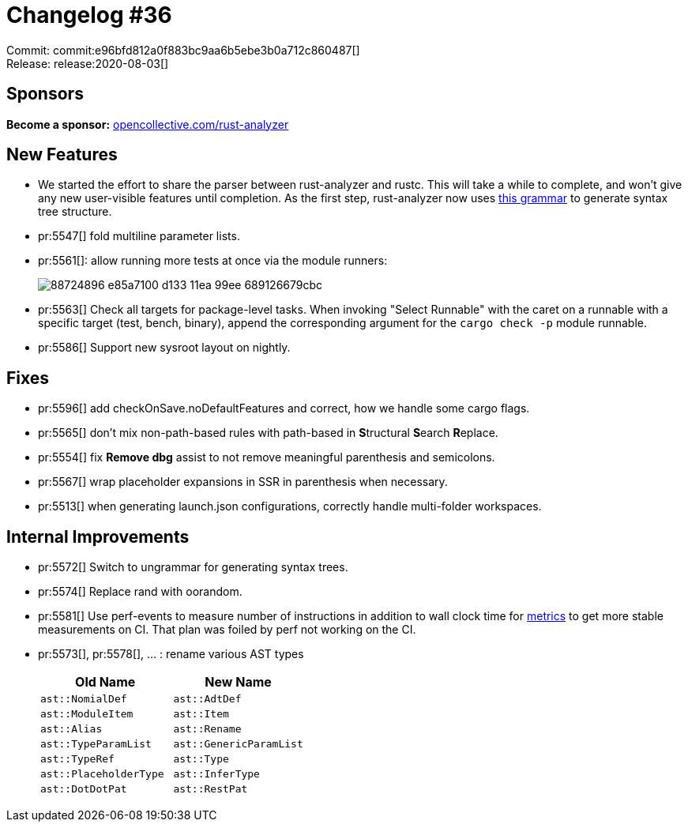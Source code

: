 = Changelog #36
:sectanchors:
:page-layout: post

Commit: commit:e96bfd812a0f883bc9aa6b5ebe3b0a712c860487[] +
Release: release:2020-08-03[]

== Sponsors

**Become a sponsor:** https://opencollective.com/rust-analyzer/[opencollective.com/rust-analyzer]

== New Features

* We started the effort to share the parser between rust-analyzer and rustc.
  This will take a while to complete, and won't give any new user-visible features until completion.
  As the first step, rust-analyzer now uses
  https://github.com/rust-analyzer/ungrammar/blob/da1aa8a99738c1a4fe5e321e39aae857c1eb54c8/rust.ungram[this grammar]
  to generate syntax tree structure.
* pr:5547[] fold multiline parameter lists.

* pr:5561[]: allow running more tests at once via the module runners:
+
image::https://user-images.githubusercontent.com/2690773/88724896-e85a7100-d133-11ea-99ee-689126679cbc.png[]

* pr:5563[] Check all targets for package-level tasks.
  When invoking "Select Runnable" with the caret on a runnable with a specific target (test, bench, binary), append the corresponding argument for the `cargo check -p` module runnable.

* pr:5586[] Support new sysroot layout on nightly.

== Fixes

* pr:5596[] add checkOnSave.noDefaultFeatures and correct, how we handle some cargo flags.
* pr:5565[] don't mix non-path-based rules with path-based in **S**tructural **S**earch **R**eplace.
* pr:5554[] fix **Remove dbg** assist to not remove meaningful parenthesis and semicolons.
* pr:5567[] wrap placeholder expansions in SSR in parenthesis when necessary.
* pr:5513[] when generating launch.json configurations, correctly handle multi-folder workspaces.

== Internal Improvements

* pr:5572[] Switch to ungrammar for generating syntax trees.
* pr:5574[] Replace rand with oorandom.
* pr:5581[] Use perf-events to measure number of instructions in addition to wall clock time for https://rust-analyzer.github.io/metrics/[metrics] to get more stable measurements on CI. That plan was foiled by perf not working on the CI.
* pr:5573[], pr:5578[], ... : rename various AST types
+
|===
| Old Name | New Name

|`ast::NomialDef`| `ast::AdtDef`
|`ast::ModuleItem` | `ast::Item`
|`ast::Alias` | `ast::Rename`
|`ast::TypeParamList` | `ast::GenericParamList`
|`ast::TypeRef` | `ast::Type`
|`ast::PlaceholderType` | `ast::InferType`
|`ast::DotDotPat` | `ast::RestPat`
|===
